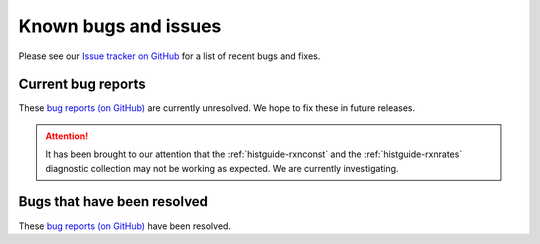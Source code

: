 .. _gc-known-bugs:

#####################
Known bugs and issues
#####################

Please see our `Issue tracker on GitHub
<https://github.com/geoschem/geos-chem/issues>`_ for a list of recent
bugs and fixes.

===================
Current bug reports
===================

These `bug reports (on GitHub)
<https://github.com/geoschem/geos-chem/issues?q=is%3Aissue+is%3Aopen+label%3A%22category%3A+Bug%22>`_
are currently unresolved. We hope to fix these in future releases.

.. attention::

   It has been brought to our attention that the
   :ref:`histguide-rxnconst` and the :ref:`histguide-rxnrates`
   diagnostic collection may not be working as expected.  We are
   currently investigating.

============================
Bugs that have been resolved
============================

These `bug reports (on GitHub) <https://github.com/geoschem/geos-chem/issues?q=+label%3A%22category%3A+Bug+Fix%22+>`_ have been resolved.
